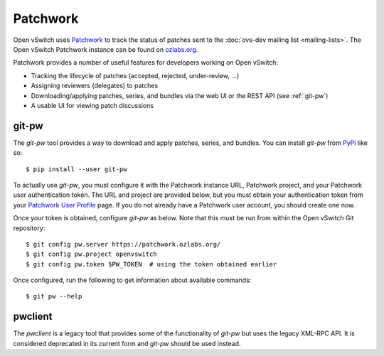 ..
      Copyright (C) 2016, Stephen Finucane <stephen@that.guru>

      Licensed under the Apache License, Version 2.0 (the "License"); you may
      not use this file except in compliance with the License. You may obtain
      a copy of the License at

          http://www.apache.org/licenses/LICENSE-2.0

      Unless required by applicable law or agreed to in writing, software
      distributed under the License is distributed on an "AS IS" BASIS, WITHOUT
      WARRANTIES OR CONDITIONS OF ANY KIND, either express or implied. See the
      License for the specific language governing permissions and limitations
      under the License.

      Convention for heading levels in Open vSwitch documentation:

      =======  Heading 0 (reserved for the title in a document)
      -------  Heading 1
      ~~~~~~~  Heading 2
      +++++++  Heading 3
      '''''''  Heading 4

      Avoid deeper levels because they do not render well.

=========
Patchwork
=========

Open vSwitch uses `Patchwork`__ to track the status of patches sent to the
:doc:`ovs-dev mailing list <mailing-lists>`. The Open vSwitch Patchwork
instance can be found on `ozlabs.org`__.

Patchwork provides a number of useful features for developers working on Open
vSwitch:

- Tracking the lifecycle of patches (accepted, rejected, under-review, ...)
- Assigning reviewers (delegates) to patches
- Downloading/applying patches, series, and bundles via the web UI or the REST
  API (see :ref:`git-pw`)
- A usable UI for viewing patch discussions

__ https://github.com/getpatchwork/patchwork
__ https://patchwork.ozlabs.org/project/openvswitch/list/

.. _git-pw:

git-pw
------

The *git-pw* tool provides a way to download and apply patches, series, and
bundles. You can install *git-pw* from `PyPi`__ like so::

    $ pip install --user git-pw

To actually use *git-pw*, you must configure it with the Patchwork instance
URL, Patchwork project, and your Patchwork user authentication token. The URL
and project are provided below, but you must obtain your authentication token
from your `Patchwork User Profile`__ page. If you do not already have a
Patchwork user account, you should create one now.

Once your token is obtained, configure *git-pw* as below. Note that this must
be run from within the Open vSwitch Git repository::

    $ git config pw.server https://patchwork.ozlabs.org/
    $ git config pw.project openvswitch
    $ git config pw.token $PW_TOKEN  # using the token obtained earlier

Once configured, run the following to get information about available
commands::

    $ git pw --help

__ https://pypi.python.org/pypi/git-pw
__ https://patchwork.ozlabs.org/user/

.. _pwclient:

pwclient
--------

The *pwclient* is a legacy tool that provides some of the functionality of
*git-pw* but uses the legacy XML-RPC API. It is considered deprecated in its
current form and *git-pw* should be used instead.
